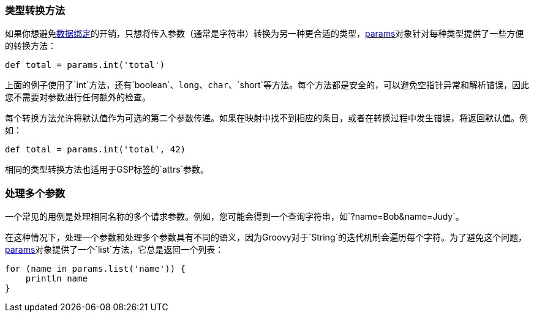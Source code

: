 === 类型转换方法

如果你想避免link:theWebLayer.html#dataBinding[数据绑定]的开销，只想将传入参数（通常是字符串）转换为另一种更合适的类型，link:../ref/Controllers/params.html[params]对象针对每种类型提供了一些方便的转换方法：

[source,groovy]
----
def total = params.int('total')
----

上面的例子使用了`int`方法，还有`boolean`、`long`、`char`、`short`等方法。每个方法都是安全的，可以避免空指针异常和解析错误，因此您不需要对参数进行任何额外的检查。

每个转换方法允许将默认值作为可选的第二个参数传递。如果在映射中找不到相应的条目，或者在转换过程中发生错误，将返回默认值。例如：

[source,groovy]
----
def total = params.int('total', 42)
----

相同的类型转换方法也适用于GSP标签的`attrs`参数。

=== 处理多个参数

一个常见的用例是处理相同名称的多个请求参数。例如，您可能会得到一个查询字符串，如`?name=Bob&name=Judy`。

在这种情况下，处理一个参数和处理多个参数具有不同的语义，因为Groovy对于`String`的迭代机制会遍历每个字符。为了避免这个问题，link:../ref/Controllers/params.html[params]对象提供了一个`list`方法，它总是返回一个列表：

[source,groovy]
----
for (name in params.list('name')) {
    println name
}
----